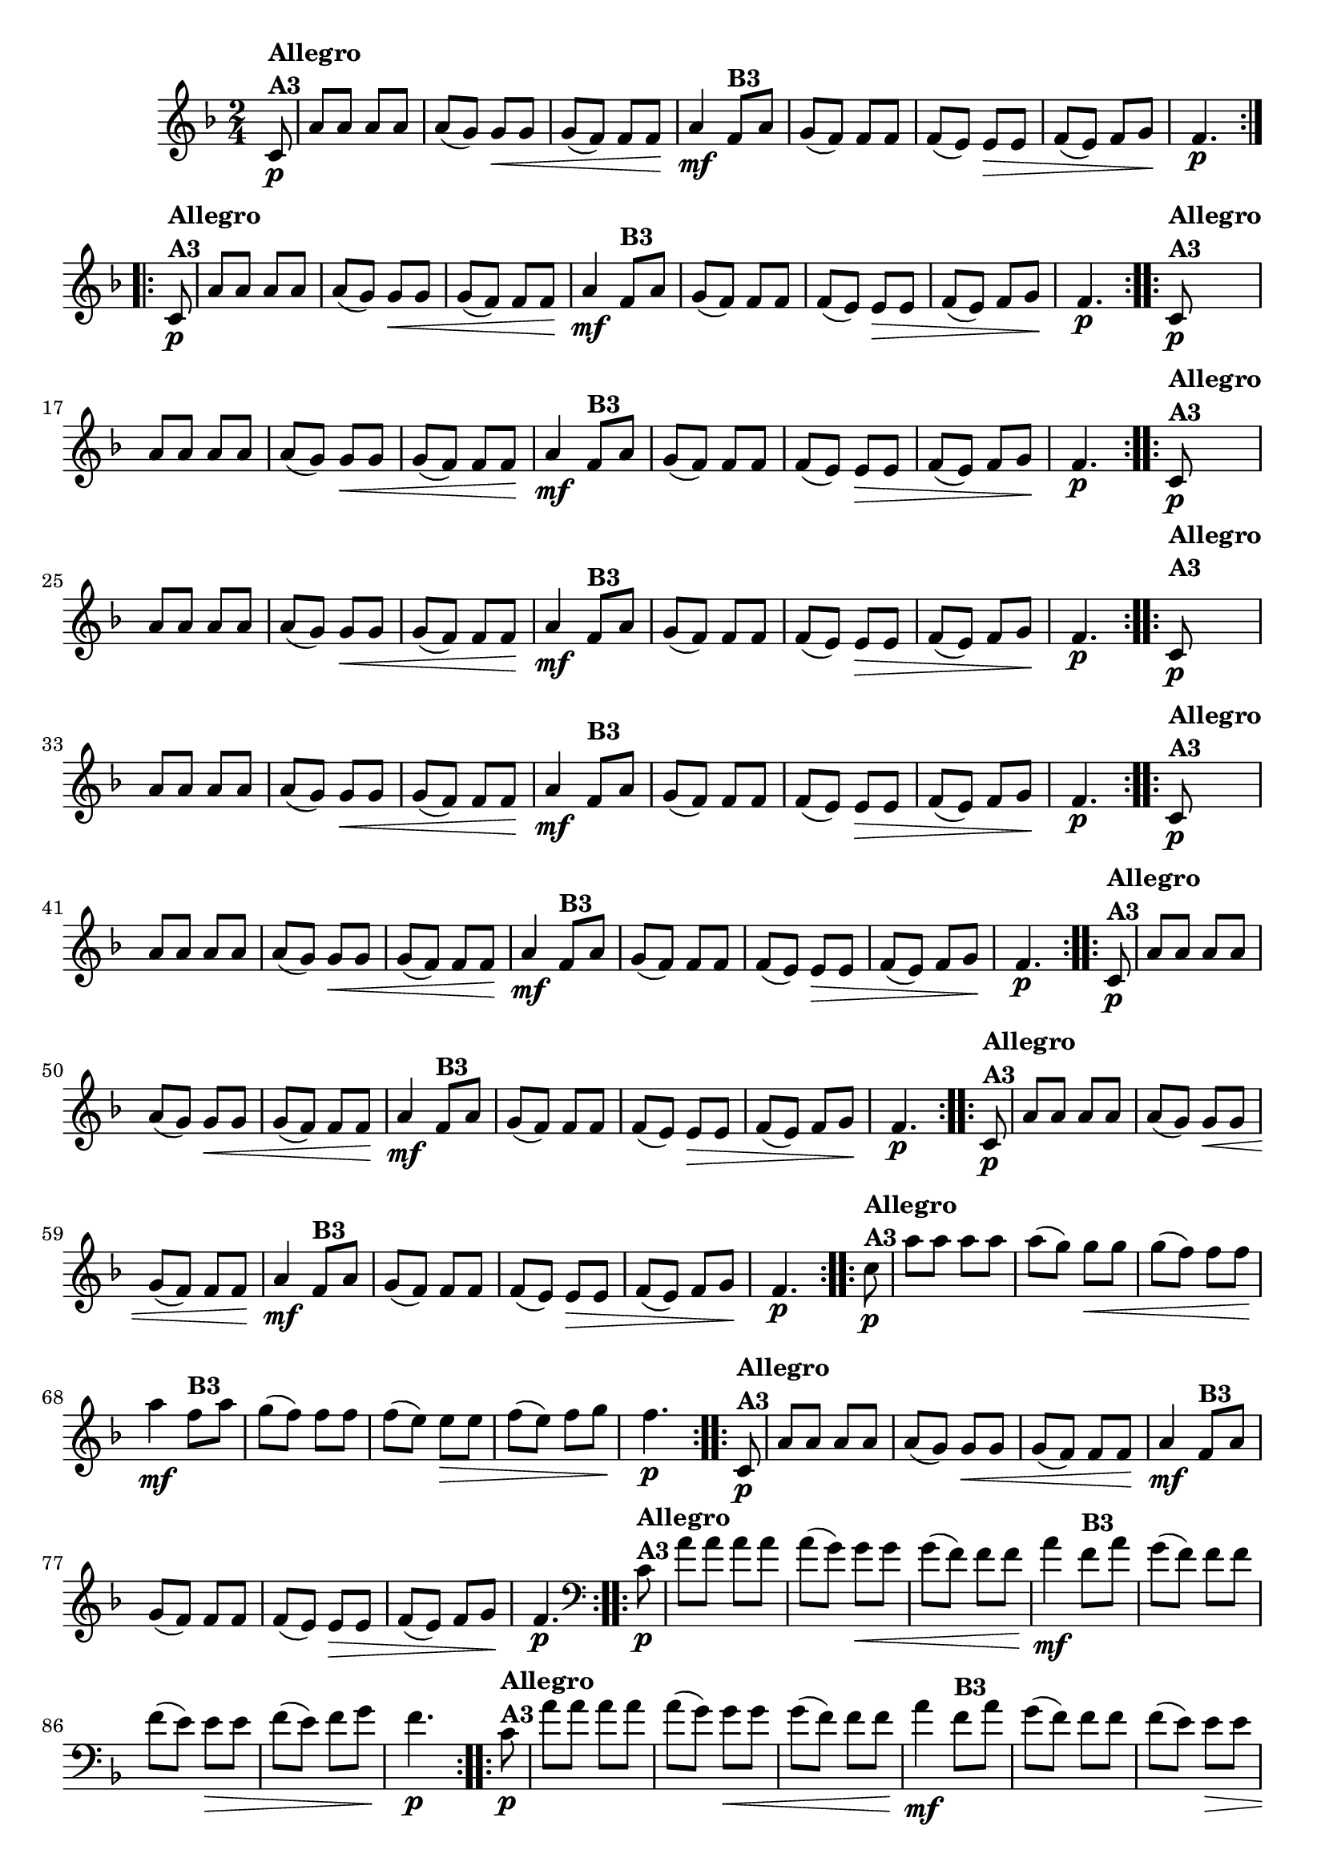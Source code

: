 % -*- coding: utf-8 -*-

\version "2.16.0"

%%#(set-global-staff-size 16)

%\header {title = "Ciranda cirandinha"}


\relative c'{
  \override Staff.TimeSignature #'style = #'()
  \time 2/4
  \key f \major
  \partial 8

                                % CLARINETE

  \tag #'cl {

    \repeat volta 2 {
      c8\p^\markup {\column {\bold {Allegro  A3}} }  
      a' a a a 
      a( g) g\< g
      g( f) f f\!
      a4\mf
      f8^\markup {\bold B3} a
      g( f) f f
      f( e) e\> e
      f( e) f g\!
      f4.\p
    }


  }

                                % FLAUTA

  \tag #'fl {

    \repeat volta 2 {
      c8\p^\markup {\column {\bold {Allegro  A3}} }  
      a' a a a 
      a( g) g\< g
      g( f) f f\!
      a4\mf

      \once \override TextScript #'padding = #1.5
      f8^\markup {\bold B3} a
      g( f) f f
      f( e) e\> e
      f( e) f g\!
      f4.\p
    }


  }

                                % OBOÉ

  \tag #'ob {

    \repeat volta 2 {
      c8\p^\markup {\column {\bold {Allegro  A3}} }  
      a' a a a 
      a( g) g\< g
      g( f) f f\!
      a4\mf
      f8^\markup {\bold B3} a
      g( f) f f
      f( e) e\> e
      f( e) f g\!
      f4.\p
    }


  }

                                % SAX ALTO

  \tag #'saxa {

    \repeat volta 2 {
      c8\p^\markup {\column {\bold {Allegro  A3}} }  
      a' a a a 
      a( g) g\< g
      g( f) f f\!
      a4\mf
      f8^\markup {\bold B3} a
      g( f) f f
      f( e) e\> e
      f( e) f g\!
      f4.\p
    }


  }

                                % SAX TENOR

  \tag #'saxt {

    \repeat volta 2 {

      \once \override TextScript #'padding = #2
      c8\p^\markup {\column {\bold {Allegro  A3}} }  
      a' a a a 
      a( g) g\< g
      g( f) f f\!
      a4\mf

      \once \override TextScript #'padding = #2
      f8^\markup {\bold B3} a
      g( f) f f
      f( e) e\> e
      f( e) f g\!
      f4.\p
    }


  }

                                % SAX GENES

  \tag #'saxg {

    \repeat volta 2 {
      c8\p^\markup {\column {\bold {Allegro  A3}} }  
      a' a a a 
      a( g) g\< g
      g( f) f f\!
      a4\mf
      f8^\markup {\bold B3} a
      g( f) f f
      f( e) e\> e
      f( e) f g\!
      f4.\p
    }


  }

                                % TROMPETE

  \tag #'tpt {

    \repeat volta 2 {
      c8\p^\markup {\column {\bold {Allegro  A3}} }  
      a' a a a 
      a( g) g\< g
      g( f) f f\!
      a4\mf
      f8^\markup {\bold B3} a
      g( f) f f
      f( e) e\> e
      f( e) f g\!
      f4.\p
    }


  }

                                % TROMPA

  \tag #'tpa {

    \repeat volta 2 {
      c8\p^\markup {\column {\bold {Allegro  A3}} }  
      a' a a a 
      a( g) g\< g
      g( f) f f\!
      a4\mf
      f8^\markup {\bold B3} a
      g( f) f f
      f( e) e\> e
      f( e) f g\!
      f4.\p
    }


  }

                                % TROMPA OP AGUDO

  \tag #'tpaopag {

    \repeat volta 2 {
      c'8\p^\markup {\column {\bold {Allegro  A3}} }  
      a' a a a 
      a( g) g\< g
      g( f) f f\!
      a4\mf
      f8^\markup {\bold B3} a
      g( f) f f
      f( e) e\> e
      f( e) f g\!
      f4.\p
    }


  }


                                % TROMPA OP

  \tag #'tpaop {

    \repeat volta 2 {
      c,8\p^\markup {\column {\bold {Allegro  A3}} }  
      a' a a a 
      a( g) g\< g
      g( f) f f\!
      a4\mf
      f8^\markup {\bold B3} a
      g( f) f f
      f( e) e\> e
      f( e) f g\!
      f4.\p
    }


  }

                                % TROMBONE

  \tag #'tbn {
    \clef bass

    \repeat volta 2 {
      c8\p^\markup {\column {\bold {Allegro  A3}} }  
      a' a a a 
      a( g) g\< g
      g( f) f f\!
      a4\mf
      f8^\markup {\bold B3} a
      g( f) f f
      f( e) e\> e
      f( e) f g\!
      f4.\p
    }


  }

                                % TUBA MIB

  \tag #'tbamib {
    \clef bass

    \repeat volta 2 {
      c8\p^\markup {\column {\bold {Allegro  A3}} }  
      a' a a a 
      a( g) g\< g
      g( f) f f\!
      a4\mf
      f8^\markup {\bold B3} a
      g( f) f f
      f( e) e\> e
      f( e) f g\!
      f4.\p
    }


  }

                                % TUBA SIB

  \tag #'tbasib {
    \clef bass

    \repeat volta 2 {
      c8\p^\markup {\column {\bold {Allegro  A3}} }  
      a' a a a 
      a( g) g\< g
      g( f) f f\!
      a4\mf
      f8^\markup {\bold B3} a
      g( f) f f
      f( e) e\> e
      f( e) f g\!
      f4.\p
    }


  }

                                % VIOLA

  \tag #'vla {
    \clef alto

    \repeat volta 2 {
      c8\p^\markup {\column {\bold {Allegro  A3}} }  
      a' a a a 
      a( g) g\< g
      g( f) f f\!
      a4\mf
      f8^\markup {\bold B3} a
      g( f) f f
      f( e) e\> e
      f( e) f g\!
      f4.\p
    }


  }


                                % FINAL

}

                                %\header {piece = \markup { \bold {Variação 3}}}  
